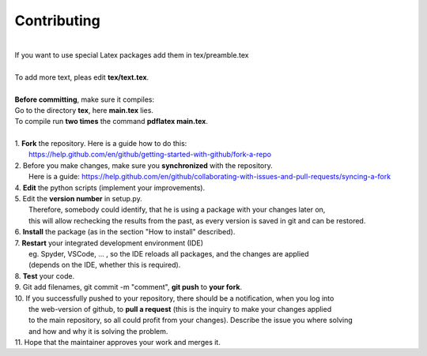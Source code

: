 Contributing
------------
|
| If you want to use special Latex packages add them in tex/preamble.tex
|
| To add more text, pleas edit **tex/text.tex**.
|
| **Before committing**, make sure it compiles:
| Go to the directory **tex**, here **main.tex** lies.
| To compile run **two times** the command **pdflatex main.tex**.
|
| 1. **Fork** the repository. Here is a guide how to do this:
|   https://help.github.com/en/github/getting-started-with-github/fork-a-repo
| 2. Before you make changes, make sure you **synchronized** with the repository.
|   Here is a guide: https://help.github.com/en/github/collaborating-with-issues-and-pull-requests/syncing-a-fork
| 4. **Edit** the python scripts (implement your improvements).
| 5. Edit the **version number** in setup.py.
|   Therefore, somebody could identify, that he is using a package with your changes later on,
|   this will allow rechecking the results from the past, as every version is saved in git and can be restored.
| 6. **Install** the package (as in the section "How to install" described).
| 7. **Restart** your integrated development environment (IDE)
|    eg. Spyder, VSCode, ... , so the IDE reloads all packages, and the changes are applied
|    (depends on the IDE, whether this is required).
| 8. **Test** your code.
| 9. Git add filenames, git commit -m "comment", **git push** to **your fork**.
| 10. If you successfully pushed to your repository, there should be a notification, when you log into
|    the web-version of github, to **pull a request** (this is the inquiry to make your changes applied
|    to the main repository, so all could profit from your changes). Describe the issue you where solving
|    and how and why it is solving the problem.
| 11. Hope that the maintainer approves your work and merges it.
